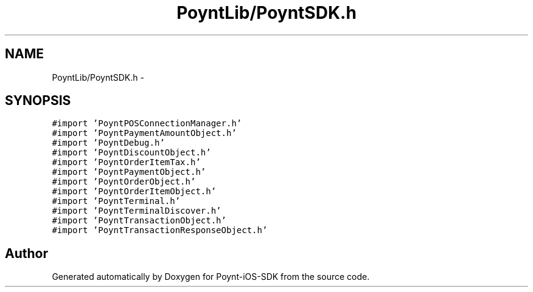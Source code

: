 .TH "PoyntLib/PoyntSDK.h" 3 "Fri Nov 18 2016" "Version 0.1" "Poynt-iOS-SDK" \" -*- nroff -*-
.ad l
.nh
.SH NAME
PoyntLib/PoyntSDK.h \- 
.SH SYNOPSIS
.br
.PP
\fC#import 'PoyntPOSConnectionManager\&.h'\fP
.br
\fC#import 'PoyntPaymentAmountObject\&.h'\fP
.br
\fC#import 'PoyntDebug\&.h'\fP
.br
\fC#import 'PoyntDiscountObject\&.h'\fP
.br
\fC#import 'PoyntOrderItemTax\&.h'\fP
.br
\fC#import 'PoyntPaymentObject\&.h'\fP
.br
\fC#import 'PoyntOrderObject\&.h'\fP
.br
\fC#import 'PoyntOrderItemObject\&.h'\fP
.br
\fC#import 'PoyntTerminal\&.h'\fP
.br
\fC#import 'PoyntTerminalDiscover\&.h'\fP
.br
\fC#import 'PoyntTransactionObject\&.h'\fP
.br
\fC#import 'PoyntTransactionResponseObject\&.h'\fP
.br

.SH "Author"
.PP 
Generated automatically by Doxygen for Poynt-iOS-SDK from the source code\&.
